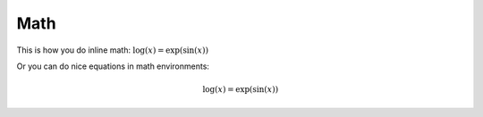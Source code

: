 .. _math:


Math
=====================



This is how you do inline math: :math:`\log(x) = \exp(\sin(x))`


Or you can do nice equations in math environments:

.. math::

   \log(x) = \exp(\sin(x)) 

